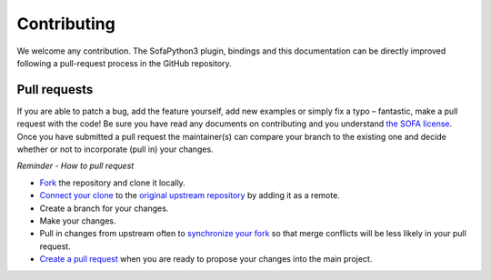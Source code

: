 ############
Contributing
############

We welcome any contribution.
The SofaPython3 plugin, bindings and this documentation can be directly improved following a pull-request process in the GitHub repository.

*************
Pull requests
*************

If you are able to patch a bug, add the feature yourself, add new examples or simply fix a typo – fantastic, make a pull request with the code! Be sure you have read any documents on contributing and you understand `the SOFA license <https://github.com/sofa-framework/sofa/blob/master/LICENCE.txt>`_. Once you have submitted a pull request the maintainer(s) can compare your branch to the existing one and decide whether or not to incorporate (pull in) your changes.

*Reminder - How to pull request*

* `Fork <http://guides.github.com/activities/forking/>`_ the repository and clone it locally.
* `Connect your clone <https://help.github.com/articles/configuring-a-remote-for-a-fork/>`_ to the `original upstream repository <https://github.com/sofa-framework/SofaPython3/>`_ by adding it as a remote.
* Create a branch for your changes.
* Make your changes.
* Pull in changes from upstream often to `synchronize your fork <https://help.github.com/articles/syncing-a-fork/>`_ so that merge conflicts will be less likely in your pull request.
* `Create a pull request <https://help.github.com/articles/creating-a-pull-request-from-a-fork/>`_ when you are ready to propose your changes into the main project.

